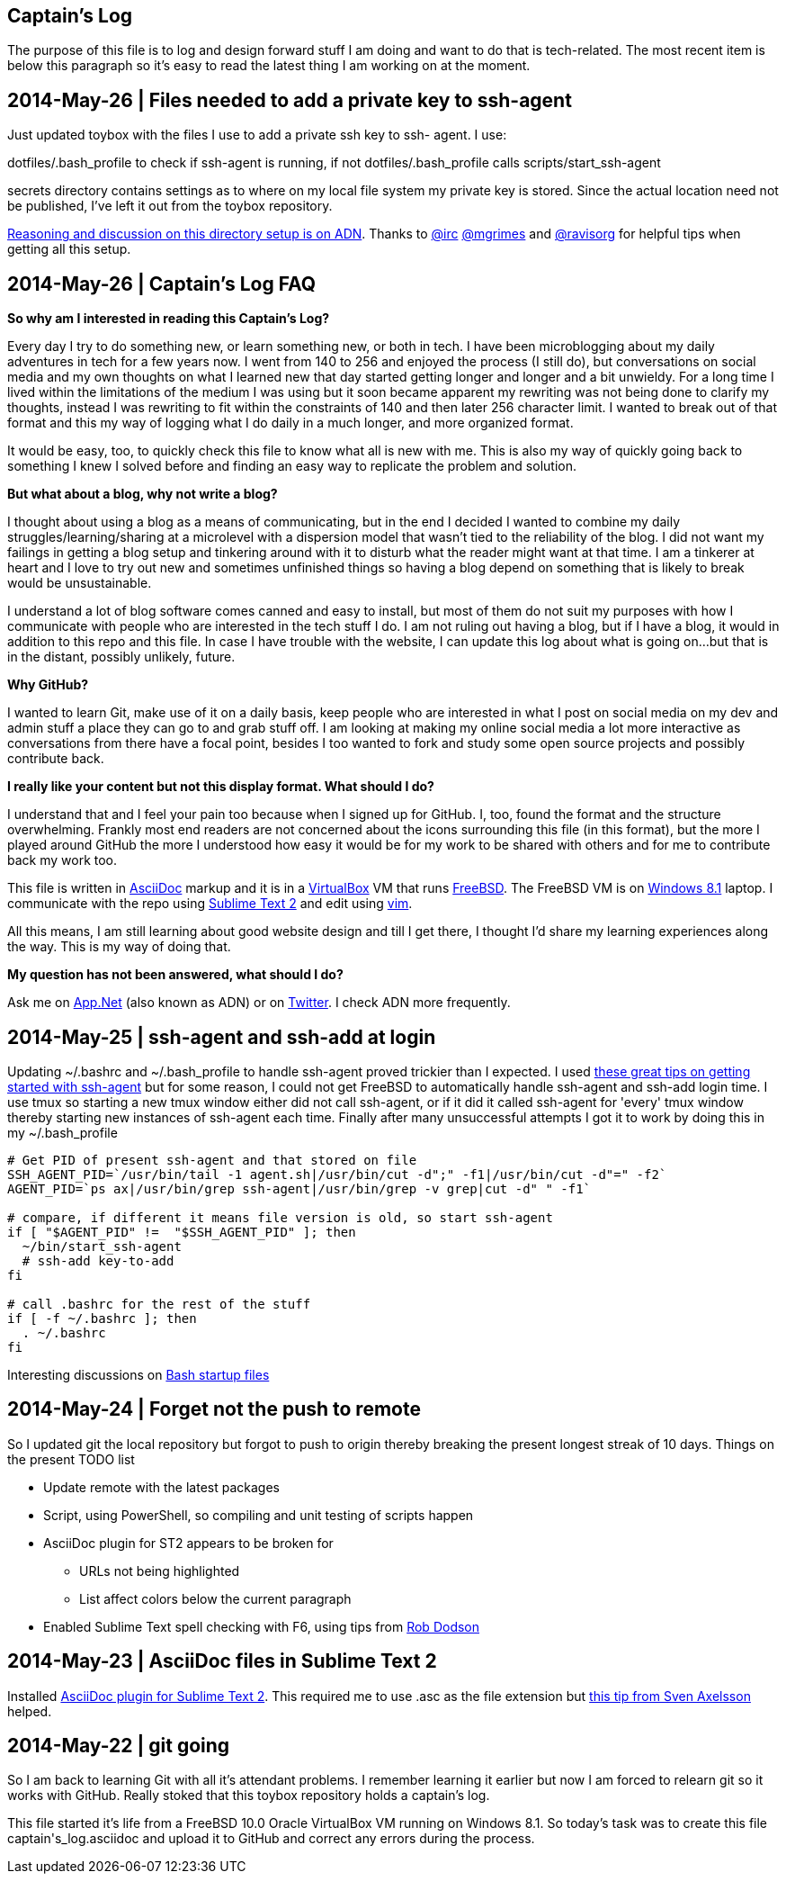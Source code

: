 Captain's Log
-------------

The purpose of this file is to log and design forward stuff I am doing and
want to do that is tech-related. The most recent item is below this paragraph
so it's easy to read the latest thing I am working on at the moment.

[[START]]

2014-May-26 | Files needed to add a private key to ssh-agent
------------------------------------------------------------

Just updated toybox with the files I use to add a private ssh key to ssh-
agent. I use:

+dotfiles/.bash_profile+ to check if ssh-agent is running, if not
+dotfiles/.bash_profile+ calls +scripts/start_ssh-agent+

+secrets+ directory contains settings as to where on my local file system my
private key is stored. Since the actual location need not be published, I've
left it out from the toybox repository.

https://alpha.app.net/0xmf/post/31253044[Reasoning and discussion on this
directory setup is on ADN]. Thanks to https://alpha.app.net/irc[@irc]
https://alpha.app.net/mgrimes[@mgrimes] and
https://alpha.app.net/ravisorg[@ravisorg] for helpful tips when getting all
this setup.


2014-May-26 | Captain's Log FAQ
-------------------------------

*So why am I interested in reading this Captain's Log?* 

Every day I try to do something new, or learn something new, or both in tech.
I have been microblogging about my daily adventures in tech for a few years
now. I went from 140 to 256 and enjoyed the process (I still do), but
conversations on social media and my own thoughts on what I learned new that
day started getting longer and longer and a bit unwieldy. For a long time I
lived within the limitations of the medium I was using but it soon became
apparent my rewriting was not being done to clarify my thoughts, instead I was
rewriting to fit within the constraints of 140 and then later 256 character
limit. I wanted to break out of that format and this my way of logging what I
do daily in a much longer, and more organized format. 

It would be easy, too, to quickly check this file to know what all is new with
me. This is also my way of quickly going back to something I knew I solved
before and finding an easy way to replicate the problem and solution.

*But what about a blog, why not write a blog?*

I thought about using a blog as a means of communicating, but in the end I
decided I wanted to combine my daily struggles/learning/sharing at a
microlevel with a dispersion model that wasn't tied to the reliability of the
blog. I did not want my failings in getting a blog setup and tinkering around
with it to disturb what the reader might want at that time. I am a tinkerer at
heart and I love to try out new and sometimes unfinished things so having a
blog depend on something that is likely to break would be unsustainable.

I understand a lot of blog software comes canned and easy to install, but most
of them do not suit my purposes with how I communicate with people who are
interested in the tech stuff I do. I am not ruling out having a blog, but if I
have a blog, it would in addition to this repo and this file. In case I have
trouble with the website, I can update this log about what is going on...but
that is in the distant, possibly unlikely, future.

*Why GitHub?*

I wanted to learn Git, make use of it on a daily basis, keep people who are
interested in what I post on social media on my dev and admin stuff a place
they can go to and grab stuff off. I am looking at making my online social
media a lot more interactive as conversations from there have a focal point,
besides I too wanted to fork and study some open source projects and possibly
contribute back.

*I really like your content but not this display format. What should I do?*

I understand that and I feel your pain too because when I signed up for
GitHub. I, too, found the format and the structure overwhelming. Frankly most
end readers are not concerned about the icons surrounding this file (in this
format), but the more I played around GitHub the more I understood how easy it
would be for my work to be shared with others and for me to contribute back my
work too.

This file is written in http://asciidoc.org[AsciiDoc] markup and it is in a
http://virtualbox.org[VirtualBox] VM that runs http://freebsd.org[FreeBSD].
The FreeBSD VM is on http://windows.microsoft.com/en-US/windows-8/meet[Windows
8.1] laptop. I communicate with the repo using
http://www.sublimetext.com/[Sublime Text 2] and edit using
http://vim.org[vim].

All this means, I am still learning about good website design and till I get
there, I thought I'd share my learning experiences along the way. This is my
way of doing that.

*My question has not been answered, what should I do?*

Ask me on https://alpha.app.net/0xmf[App.Net] (also known as ADN) or on
https://twitter.com/0xMF[Twitter]. I check ADN more frequently.



2014-May-25 | ssh-agent and ssh-add at login
--------------------------------------------

Updating +~/.bashrc+ and +~/.bash_profile+ to handle ssh-agent proved trickier
than I expected. I used https://drupal.star.bnl.gov/STAR/blog-entry/jeromel/2009/feb/06/how-safely-start-ssh-agent-bashrc[these great tips
on getting started with ssh-agent]  but for some reason, I could not get
FreeBSD to automatically handle ssh-agent and ssh-add login time. I use tmux
so starting a new tmux window either did not call ssh-agent, or if it did it
called ssh-agent for 'every' tmux window thereby starting new instances of
ssh-agent each time. Finally after many unsuccessful attempts I got it to work
by doing this in my +~/.bash_profile+

[source,sh]
----------------------------------------------------------------------------------------
# Get PID of present ssh-agent and that stored on file
SSH_AGENT_PID=`/usr/bin/tail -1 agent.sh|/usr/bin/cut -d";" -f1|/usr/bin/cut -d"=" -f2`
AGENT_PID=`ps ax|/usr/bin/grep ssh-agent|/usr/bin/grep -v grep|cut -d" " -f1`

# compare, if different it means file version is old, so start ssh-agent
if [ "$AGENT_PID" !=  "$SSH_AGENT_PID" ]; then
  ~/bin/start_ssh-agent
  # ssh-add key-to-add
fi

# call .bashrc for the rest of the stuff
if [ -f ~/.bashrc ]; then
  . ~/.bashrc
fi

----------------------------------------------------------------------------------------

Interesting discussions on http://www.linuxfromscratch.org/blfs/view/6.3/postlfs/profile.html[Bash startup files]


2014-May-24 | Forget not the push to remote
-------------------------------------------

So I updated git the local repository but forgot to push to origin thereby
breaking the present longest streak of 10 days. Things on the present TODO
list

  - Update remote with the latest packages
  - Script, using PowerShell, so compiling and unit testing of scripts happen
  - AsciiDoc plugin for ST2 appears to be broken for
      * URLs not being highlighted
      * List affect colors below the current paragraph
  - Enabled Sublime Text spell checking with F6, using tips from http://robdodson.me/blog/2012/06/23/sublime-text-2-tips-and-shortcuts/[Rob Dodson] 


2014-May-23 | AsciiDoc files in Sublime Text 2
----------------------------------------------

Installed https://github.com/SublimeText/AsciiDoc[AsciiDoc plugin for Sublime
Text 2]. This required me to use .asc as the file extension but http://sublimetext.userecho.com/topic/211164-associated-file-extension-to-syntax/[this tip from Sven Axelsson] helped.


2014-May-22 | git going
-----------------------

So I am back to learning Git with all it's attendant problems. I remember learning
it earlier but now I am forced to relearn git so it works with GitHub. Really stoked
that this toybox repository holds a captain's log. 

This file started it's life from a FreeBSD 10.0 Oracle VirtualBox VM running on
Windows 8.1. So today's task was to create this file +captain's_log.asciidoc+ and
upload it to GitHub and correct any errors during the process. 
